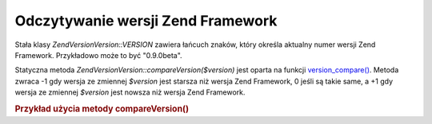 .. EN-Revision: none
.. _zend.version.reading:

Odczytywanie wersji Zend Framework
==================================

Stała klasy *Zend\Version\Version::VERSION* zawiera łańcuch znaków, który określa aktualny numer wersji Zend
Framework. Przykładowo może to być "0.9.0beta".

Statyczna metoda *Zend\Version\Version::compareVersion($version)* jest oparta na funkcji `version_compare()`_. Metoda
zwraca -1 gdy wersja ze zmiennej *$version* jest starsza niż wersja Zend Framework, 0 jeśli są takie same, a +1
gdy wersja ze zmiennej *$version* jest nowsza niż wersja Zend Framework.

.. _zend.version.reading.example:

.. rubric:: Przykład użycia metody compareVersion()

.. code-block:: php
   :linenos:

   // zwraca -1, 0 lub 1
   $cmp = Zend\Version\Version::compareVersion('1.0.0');




.. _`version_compare()`: http://php.net/version_compare
